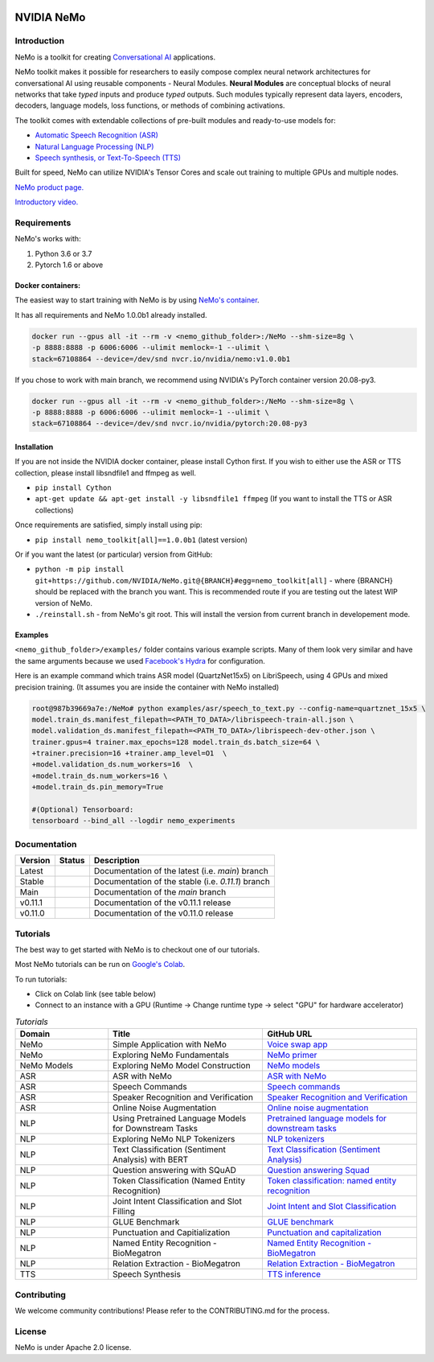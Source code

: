  
|status| |license| |lgtm_grade| |lgtm_alerts| |black|

.. |status| image:: http://www.repostatus.org/badges/latest/active.svg
  :target: http://www.repostatus.org/#active
  :alt: Project Status: Active – The project has reached a stable, usable state and is being actively developed.


.. |license| image:: https://img.shields.io/badge/License-Apache%202.0-brightgreen.svg
  :target: https://github.com/NVIDIA/NeMo/blob/master/LICENSE
  :alt: NeMo core license and license for collections in this repo

.. |lgtm_grade| image:: https://img.shields.io/lgtm/grade/python/g/NVIDIA/NeMo.svg?logo=lgtm&logoWidth=18
  :target: https://lgtm.com/projects/g/NVIDIA/NeMo/context:python
  :alt: Language grade: Python

.. |lgtm_alerts| image:: https://img.shields.io/lgtm/alerts/g/NVIDIA/NeMo.svg?logo=lgtm&logoWidth=18
  :target: https://lgtm.com/projects/g/NVIDIA/NeMo/alerts/
  :alt: Total alerts

.. |black| image:: https://img.shields.io/badge/code%20style-black-000000.svg
  :target: https://github.com/psf/black
  :alt: Code style: black

**NVIDIA NeMo**
===============

Introduction
------------

NeMo is a toolkit for creating `Conversational AI <https://developer.nvidia.com/conversational-ai#started>`_ applications.

NeMo toolkit makes it possible for researchers to easily compose complex neural network architectures for conversational AI using reusable components - Neural Modules.
**Neural Modules** are conceptual blocks of neural networks that take *typed* inputs and produce *typed* outputs. Such modules typically represent data layers, encoders, decoders, language models, loss functions, or methods of combining activations.


The toolkit comes with extendable collections of pre-built modules and ready-to-use models for:

* `Automatic Speech Recognition (ASR) <https://ngc.nvidia.com/catalog/models/nvidia:nemospeechmodels>`_
* `Natural Language Processing (NLP) <https://ngc.nvidia.com/catalog/models/nvidia:nemonlpmodels>`_
* `Speech synthesis, or Text-To-Speech (TTS) <https://ngc.nvidia.com/catalog/models/nvidia:nemottsmodels>`_

Built for speed, NeMo can utilize NVIDIA's Tensor Cores and scale out training to multiple GPUs and multiple nodes.

`NeMo product page. <https://developer.nvidia.com/nvidia-nemo>`_

`Introductory video. <https://www.youtube.com/embed/wBgpMf_KQVw>`_

.. raw:: html

    <div style="position: relative; padding-bottom: 3%; height: 0; overflow: hidden; max-width: 100%; height: auto;">
        <iframe width="560" height="315" src="https://www.youtube.com/embed/wBgpMf_KQVw" frameborder="0" allow="accelerometer; autoplay; clipboard-write; encrypted-media; gyroscope; picture-in-picture" allowfullscreen></iframe>
    </div>


Requirements
------------

NeMo's works with:

1) Python 3.6 or 3.7
2) Pytorch 1.6 or above

Docker containers:
~~~~~~~~~~~~~~~~~~
The easiest way to start training with NeMo is by using `NeMo's container <https://ngc.nvidia.com/catalog/containers/nvidia:nemo>`_.

It has all requirements and NeMo 1.0.0b1 already installed.

.. code-block:: bash

    docker run --gpus all -it --rm -v <nemo_github_folder>:/NeMo --shm-size=8g \
    -p 8888:8888 -p 6006:6006 --ulimit memlock=-1 --ulimit \
    stack=67108864 --device=/dev/snd nvcr.io/nvidia/nemo:v1.0.0b1


If you chose to work with main branch, we recommend using NVIDIA's PyTorch container version 20.08-py3.

.. code-block:: bash

    docker run --gpus all -it --rm -v <nemo_github_folder>:/NeMo --shm-size=8g \
    -p 8888:8888 -p 6006:6006 --ulimit memlock=-1 --ulimit \
    stack=67108864 --device=/dev/snd nvcr.io/nvidia/pytorch:20.08-py3


Installation
~~~~~~~~~~~~
If you are not inside the NVIDIA docker container, please install Cython first. If you wish to either use the ASR or TTS collection, please install libsndfile1 and ffmpeg as well.

* ``pip install Cython``
* ``apt-get update && apt-get install -y libsndfile1 ffmpeg`` (If you want to install the TTS or ASR collections)

Once requirements are satisfied, simply install using pip:

* ``pip install nemo_toolkit[all]==1.0.0b1`` (latest version)

Or if you want the latest (or particular) version from GitHub:

* ``python -m pip install git+https://github.com/NVIDIA/NeMo.git@{BRANCH}#egg=nemo_toolkit[all]`` - where {BRANCH} should be replaced with the branch you want. This is recommended route if you are testing out the latest WIP version of NeMo.
* ``./reinstall.sh`` - from NeMo's git root. This will install the version from current branch in developement mode.

Examples
~~~~~~~~
``<nemo_github_folder>/examples/`` folder contains various example scripts. Many of them look very similar and have the same arguments because
we used `Facebook's Hydra <https://github.com/facebookresearch/hydra>`_ for configuration.

Here is an example command which trains ASR model (QuartzNet15x5) on LibriSpeech, using 4 GPUs and mixed precision training.
(It assumes you are inside the container with NeMo installed)

.. code-block:: bash

    root@987b39669a7e:/NeMo# python examples/asr/speech_to_text.py --config-name=quartznet_15x5 \
    model.train_ds.manifest_filepath=<PATH_TO_DATA>/librispeech-train-all.json \
    model.validation_ds.manifest_filepath=<PATH_TO_DATA>/librispeech-dev-other.json \
    trainer.gpus=4 trainer.max_epochs=128 model.train_ds.batch_size=64 \
    +trainer.precision=16 +trainer.amp_level=O1  \
    +model.validation_ds.num_workers=16  \
    +model.train_ds.num_workers=16 \
    +model.train_ds.pin_memory=True

    #(Optional) Tensorboard:
    tensorboard --bind_all --logdir nemo_experiments



Documentation
-------------

.. |main| image:: https://readthedocs.com/projects/nvidia-nemo/badge/?version=main
  :alt: Documentation Status
  :scale: 100%
  :target: https://docs.nvidia.com/deeplearning/nemo/user-guide/docs/en/main/

.. |latest| image:: https://readthedocs.com/projects/nvidia-nemo/badge/?version=main
  :alt: Documentation Status
  :scale: 100%
  :target: https://docs.nvidia.com/deeplearning/nemo/user-guide/docs/en/main/

.. |stable| image:: https://readthedocs.com/projects/nvidia-nemo/badge/?version=stable
  :alt: Documentation Status
  :scale: 100%
  :target: https://docs.nvidia.com/deeplearning/nemo/user-guide/docs/en/stable/

.. |v0111| image:: https://readthedocs.com/projects/nvidia-nemo/badge/?version=v0.11.1
  :alt: Documentation Status
  :scale: 100%
  :target: https://docs.nvidia.com/deeplearning/nemo/user-guide/docs/en/v0.11.1/

.. |v0110| image:: https://readthedocs.com/projects/nvidia-nemo/badge/?version=v0.11.0
  :alt: Documentation Status
  :scale: 100%
  :target: https://docs.nvidia.com/deeplearning/nemo/user-guide/docs/en/v0.11.0/



+---------+----------+---------------------------------------------------------+
| Version | Status   | Description                                             |
+=========+==========+=========================================================+
| Latest  | |latest| | Documentation of the latest (i.e. `main`) branch        |
+---------+----------+---------------------------------------------------------+
| Stable  | |stable| | Documentation of the stable (i.e. `0.11.1`) branch      |
+---------+----------+---------------------------------------------------------+
| Main    | |main|   | Documentation of the `main` branch                      |
+---------+----------+---------------------------------------------------------+
| v0.11.1 | |v0111|  | Documentation of the v0.11.1 release                    |
+---------+----------+---------------------------------------------------------+
| v0.11.0 | |v0110|  | Documentation of the v0.11.0 release                    |
+---------+----------+---------------------------------------------------------+


Tutorials
---------
The best way to get started with NeMo is to checkout one of our tutorials.

Most NeMo tutorials can be run on `Google's Colab <https://colab.research.google.com/notebooks/intro.ipynb>`_.

To run tutorials:

* Click on Colab link (see table below)
* Connect to an instance with a GPU (Runtime -> Change runtime type -> select "GPU" for hardware accelerator)

.. list-table:: *Tutorials*
   :widths: 15 25 25
   :header-rows: 1

   * - Domain
     - Title
     - GitHub URL
   * - NeMo
     - Simple Application with NeMo
     - `Voice swap app <https://colab.research.google.com/github/NVIDIA/NeMo/blob/main/tutorials/NeMo_voice_swap_app.ipynb>`_
   * - NeMo
     - Exploring NeMo Fundamentals
     - `NeMo primer <https://colab.research.google.com/github/NVIDIA/NeMo/blob/main/tutorials/00_NeMo_Primer.ipynb>`_
   * - NeMo Models
     - Exploring NeMo Model Construction
     - `NeMo models <https://colab.research.google.com/github/NVIDIA/NeMo/blob/main/tutorials/01_NeMo_Models.ipynb>`_
   * - ASR
     - ASR with NeMo
     - `ASR with NeMo <https://colab.research.google.com/github/NVIDIA/NeMo/blob/main/tutorials/asr/01_ASR_with_NeMo.ipynb>`_
   * - ASR
     - Speech Commands
     - `Speech commands <https://colab.research.google.com/github/NVIDIA/NeMo/blob/main/tutorials/asr/03_Speech_Commands.ipynb>`_
   * - ASR
     - Speaker Recognition and Verification
     - `Speaker Recognition and Verification <https://colab.research.google.com/github/NVIDIA/NeMo/blob/main/tutorials/speaker_recognition/Speaker_Recognition_Verification.ipynb>`_
   * - ASR
     - Online Noise Augmentation
     - `Online noise augmentation <https://colab.research.google.com/github/NVIDIA/NeMo/blob/main/tutorials/asr/05_Online_Noise_Augmentation.ipynb>`_
   * - NLP
     - Using Pretrained Language Models for Downstream Tasks
     - `Pretrained language models for downstream tasks <https://colab.research.google.com/github/NVIDIA/NeMo/blob/main/tutorials/nlp/01_Pretrained_Language_Models_for_Downstream_Tasks.ipynb>`_
   * - NLP
     - Exploring NeMo NLP Tokenizers
     - `NLP tokenizers <https://colab.research.google.com/github/NVIDIA/NeMo/blob/main/tutorials/nlp/02_NLP_Tokenizers.ipynb>`_
   * - NLP
     - Text Classification (Sentiment Analysis) with BERT
     - `Text Classification (Sentiment Analysis) <https://colab.research.google.com/github/NVIDIA/NeMo/blob/main/tutorials/nlp/Text_Classification_Sentiment_Analysis.ipynb>`_
   * - NLP
     - Question answering with SQuAD
     - `Question answering Squad <https://colab.research.google.com/github/NVIDIA/NeMo/blob/main/tutorials/nlp/Question_Answering_Squad.ipynb>`_
   * - NLP
     - Token Classification (Named Entity Recognition)
     - `Token classification: named entity recognition <https://colab.research.google.com/github/NVIDIA/NeMo/blob/main/tutorials/nlp/Token_Classification_Named_Entity_Recognition.ipynb>`_
   * - NLP
     - Joint Intent Classification and Slot Filling
     - `Joint Intent and Slot Classification <https://colab.research.google.com/github/NVIDIA/NeMo/blob/main/tutorials/nlp/Joint_Intent_and_Slot_Classification.ipynb>`_
   * - NLP
     - GLUE Benchmark
     - `GLUE benchmark <https://colab.research.google.com/github/NVIDIA/NeMo/blob/main/tutorials/nlp/GLUE_Benchmark.ipynb>`_
   * - NLP
     - Punctuation and Capitialization
     - `Punctuation and capitalization <https://colab.research.google.com/github/NVIDIA/NeMo/blob/main/tutorials/nlp/Punctuation_and_Capitalization.ipynb>`_
   * - NLP
     - Named Entity Recognition - BioMegatron
     - `Named Entity Recognition - BioMegatron <https://colab.research.google.com/github/NVIDIA/NeMo/blob/main/tutorials/nlp/Token_Classification-BioMegatron.ipynb>`_
   * - NLP
     - Relation Extraction - BioMegatron
     - `Relation Extraction - BioMegatron <https://colab.research.google.com/github/NVIDIA/NeMo/blob/main/tutorials/nlp/Relation_Extraction-BioMegatron.ipynb>`_

   * - TTS
     - Speech Synthesis
     - `TTS inference <https://colab.research.google.com/github/NVIDIA/NeMo/blob/main/tutorials/tts/1_TTS_inference.ipynb>`_

Contributing
------------

We welcome community contributions! Please refer to the CONTRIBUTING.md for the process.

License
-------
NeMo is under Apache 2.0 license.
